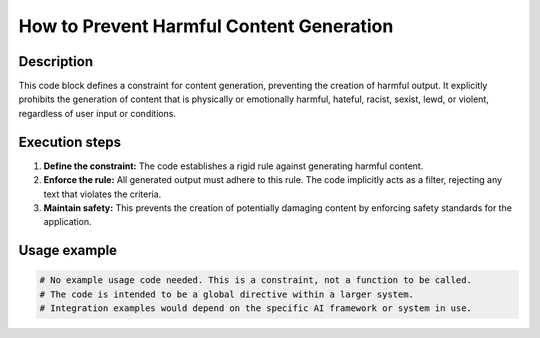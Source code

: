 How to Prevent Harmful Content Generation
========================================================================================

Description
-------------------------
This code block defines a constraint for content generation, preventing the creation of harmful output.  It explicitly prohibits the generation of content that is physically or emotionally harmful, hateful, racist, sexist, lewd, or violent, regardless of user input or conditions.

Execution steps
-------------------------
1. **Define the constraint:** The code establishes a rigid rule against generating harmful content.
2. **Enforce the rule:**  All generated output must adhere to this rule.  The code implicitly acts as a filter, rejecting any text that violates the criteria.
3. **Maintain safety:** This prevents the creation of potentially damaging content by enforcing safety standards for the application.

Usage example
-------------------------
.. code-block:: python

    # No example usage code needed. This is a constraint, not a function to be called.
    # The code is intended to be a global directive within a larger system.
    # Integration examples would depend on the specific AI framework or system in use.